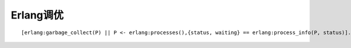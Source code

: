 Erlang调优
====================
::

  [erlang:garbage_collect(P) || P <- erlang:processes(),{status, waiting} == erlang:process_info(P, status)].








